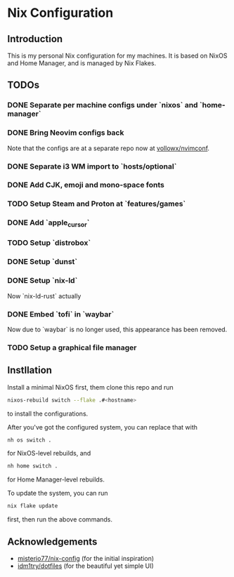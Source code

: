 * Nix Configuration

** Introduction

   This is my personal Nix configuration for my machines. It is based on NixOS
   and Home Manager, and is managed by Nix Flakes.

** TODOs

*** DONE Separate per machine configs under `nixos` and `home-manager`
*** DONE Bring Neovim configs back
    Note that the configs are at a separate repo now at [[https://github.com/vollowx/nvimconf][vollowx/nvimconf]].
*** DONE Separate i3 WM import to `hosts/optional`
*** DONE Add CJK, emoji and mono-space fonts
*** TODO Setup Steam and Proton at `features/games`
*** DONE Add `apple_cursor`
*** TODO Setup `distrobox`
*** DONE Setup `dunst`
*** DONE Setup `nix-ld`
    Now `nix-ld-rust` actually
*** DONE Embed `tofi` in `waybar`
    Now due to `waybar` is no longer used, this appearance has been removed.
*** TODO Setup a graphical file manager

** Instllation

   Install a minimal NixOS first, them clone this repo and run

   #+begin_src sh
   nixos-rebuild switch --flake .#<hostname>
   #+end_src

   to install the configurations.

   After you've got the configured system, you can replace that with

   #+begin_src sh
   nh os switch .
   #+end_src

   for NixOS-level rebuilds, and

   #+begin_src sh
   nh home switch .
   #+end_src

   for Home Manager-level rebuilds.

   To update the system, you can run

   #+begin_src sh
   nix flake update
   #+end_src

   first, then run the above commands.

** Acknowledgements

   - [[https://github.com/misterio77/nix-config][misterio77/nix-config]] (for the initial inspiration)
   - [[https://github.com/idm1try/dotfiles][idm1try/dotfiles]] (for the beautiful yet simple UI)
